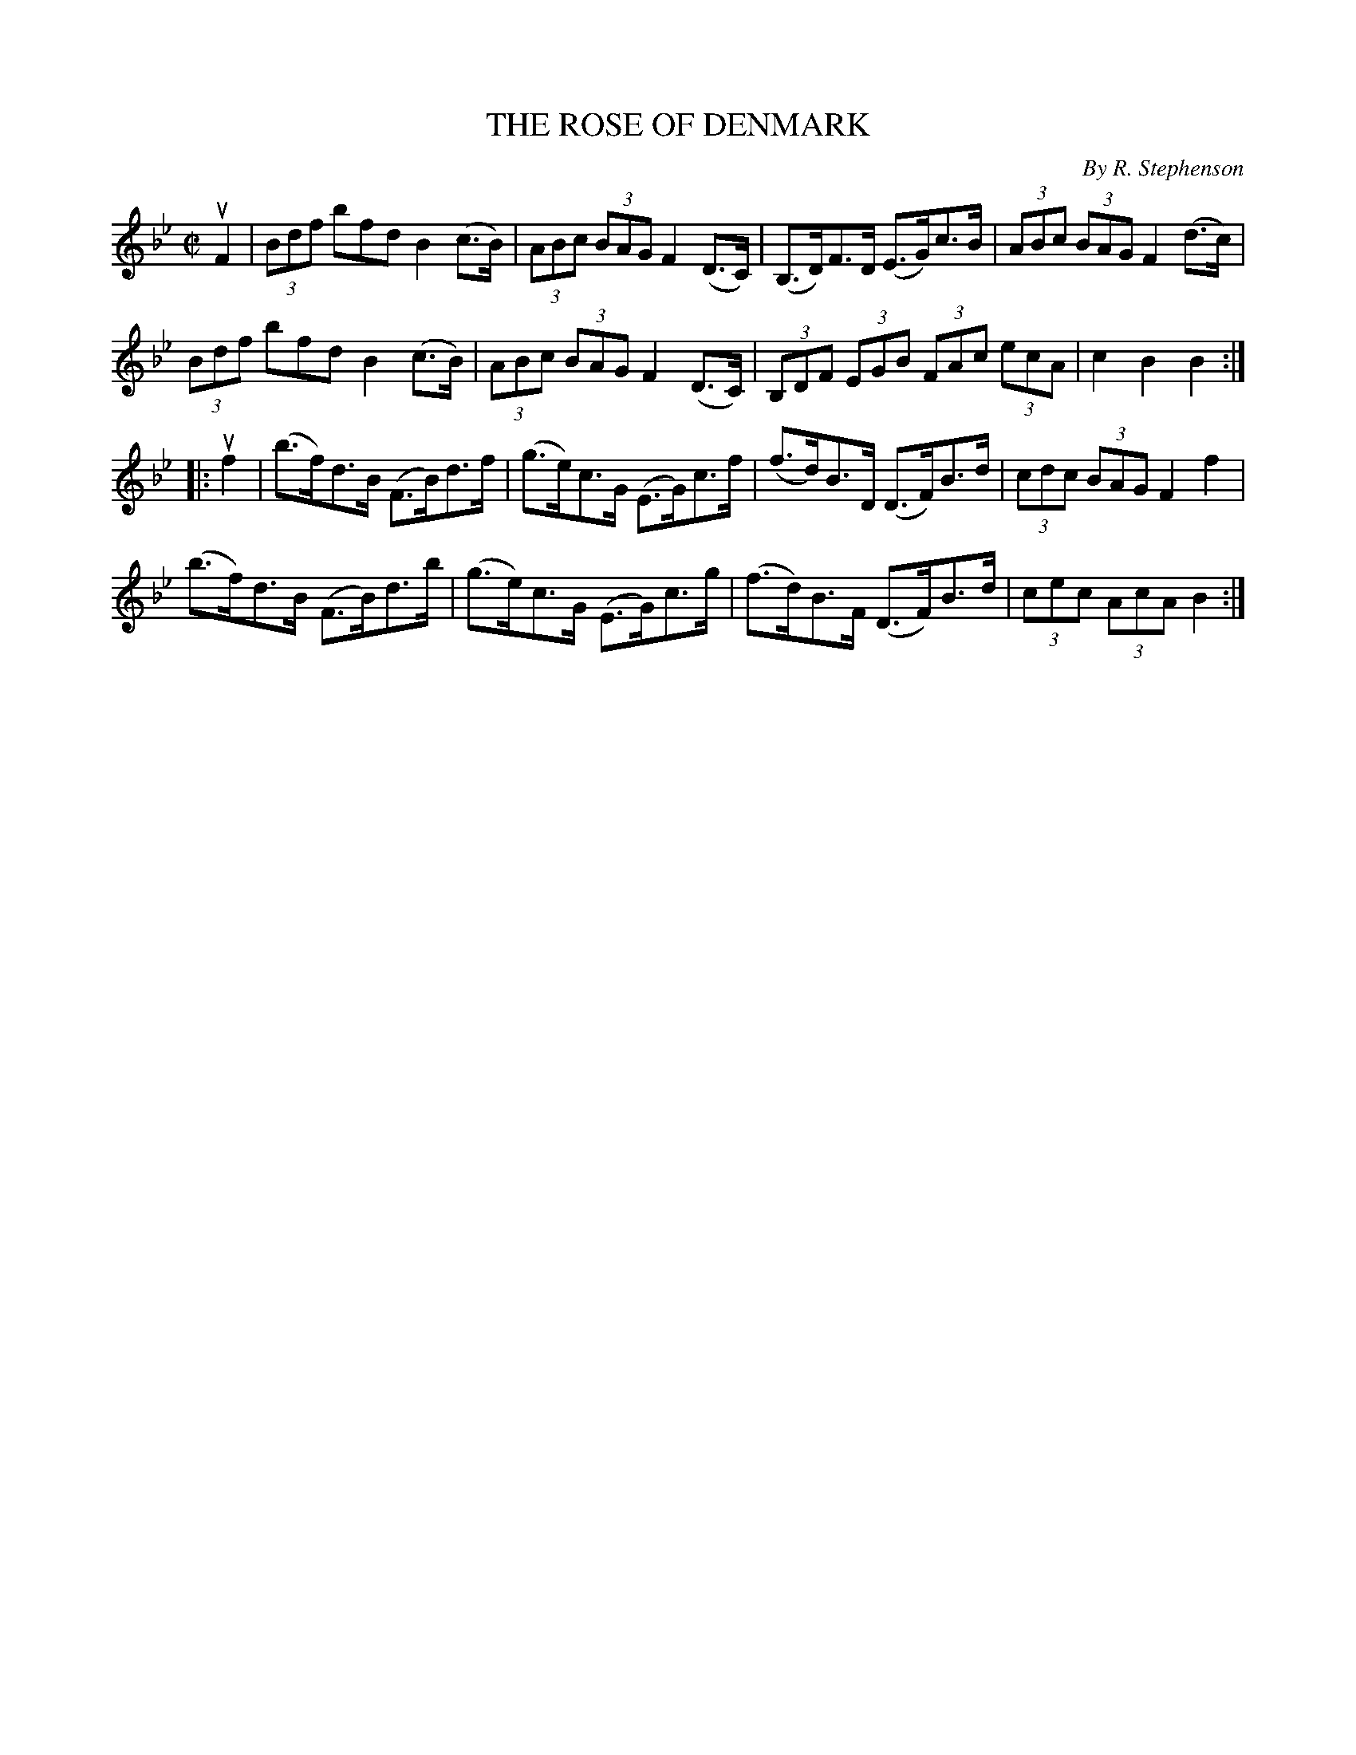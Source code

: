 X: 21422
T: THE ROSE OF DENMARK
C: By R. Stephenson
R: hornpipe
B: K\"ohler's Violin Repository, v.2, 1885 p.142 #2
F: http://www.archive.org/details/klersviolinrepos02rugg
Z: 2012 John Chambers <jc:trillian.mit.edu>
M: C|
L: 1/8
K: Bb
uF2 |\
(3Bdf bfd B2(c>B) | (3ABc (3BAG F2(D>C) | (B,>D)F>D (E>G)c>B | (3ABc (3BAG F2(d>c) |
(3Bdf bfd B2(c>B) | (3ABc (3BAG F2(D>C) | (3B,DF (3EGB (3FAc (3ecA | c2B2B2 :|
|: uf2 |\
(b>f)d>B (F>B)d>f | (g>e)c>G (E>G)c>f | (f>d)B>D (D>F)B>d | (3cdc (3BAG F2f2 |
(b>f)d>B (F>B)d>b | (g>e)c>G (E>G)c>g | (f>d)B>F (D>F)B>d | (3cec (3AcA B2 :|
